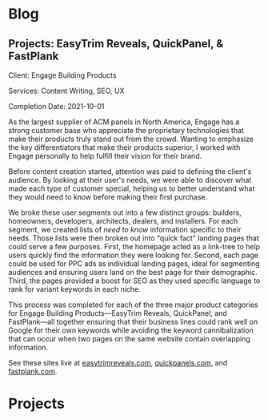 #+HUGO_BASE_DIR: .
#+options: author:nil
#+startup: indent showall
* Blog
:PROPERTIES:
#+HUGO_SECTION: blog
#+HUGO_AUTO_SET_LASTMOD: t
:EXPORT_HUGO_CUSTOM_FRONT_MATTER: :robots index, nofollow
:END:
** Projects: EasyTrim Reveals, QuickPanel, & FastPlank
:PROPERTIES:
:EXPORT_HUGO_BUNDLE: case-study-easytrim
:EXPORT_FILE_NAME: index
:END:
#+hugo: {{< video src="case-study-easytrim" autoplay="true" controls="true" loop="true" >}}

Client: Engage Building Products

Services: Content Writing, SEO, UX

Completion Date: 2021-10-01

#+hugo: more

As the largest supplier of ACM panels in North America, Engage has a strong customer base who appreciate the proprietary technologies that make their products truly stand out from the crowd. Wanting to emphasize the key differentiators that make their products superior, I worked with Engage personally to help fulfill their vision for their brand.

Before content creation started, attention was paid to defining the client's audience. By looking at their user's needs, we were able to discover what made each type of customer special, helping us to better understand what they would need to know before making their first purchase.

We broke these user segments out into a few distinct groups: builders, homeowners, developers, architects, dealers, and installers. For each segment, we created lists of /need to know/ information specific to their needs. Those lists were then broken out into "quick fact" landing pages that could serve a few purposes. First, the homepage acted as a link-tree to help users quickly find the information they were looking for. Second, each page could be used for PPC ads as individual landing pages, ideal for segmenting audiences and ensuring users land on the best page for their demographic. Third, the pages provided a boost for SEO as they used specific language to rank for variant keywords in each niche.


This process was completed for each of the three major product categories for Engage Building Products—EasyTrim Reveals, QuickPanel, and FastPlank—all together ensuring that their business lines could rank well on Google for their own keywords while avoiding the keyword cannibalization that can occur when two pages on the same website contain overlapping information.

See these sites live at [[https://easytrimreveals.com/][easytrimreveals.com]], [[https://quickpanels.com/][quickpanels.com]], and [[https://fastplank.com/][fastplank.com]].

* Projects
